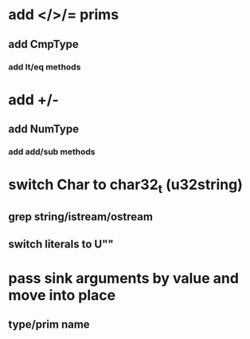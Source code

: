* add </>/= prims
** add CmpType
*** add lt/eq methods
* add +/-
** add NumType
*** add add/sub methods
* switch Char to char32_t (u32string)
** grep string/istream/ostream
** switch literals to U""
* pass sink arguments by value and move into place
** type/prim name
